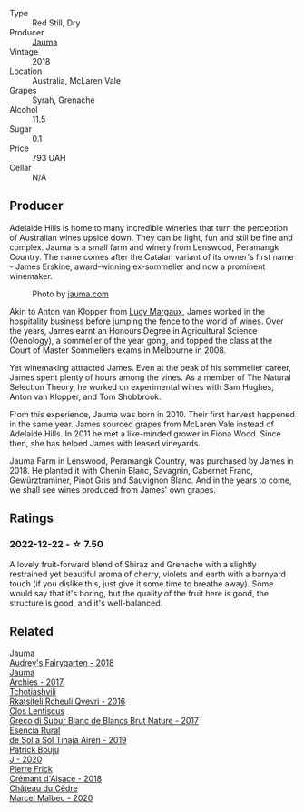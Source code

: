 #+attr_html: :class wine-main-image
[[file:/images/f5/e603bb-d148-46b2-b372-84cccf28d528/2022-11-25-16-33-46-IMG-3366.webp]]

- Type :: Red Still, Dry
- Producer :: [[barberry:/producers/85c67ac6-c09f-4ceb-9a49-2f08a20fb25a][Jauma]]
- Vintage :: 2018
- Location :: Australia, McLaren Vale
- Grapes :: Syrah, Grenache
- Alcohol :: 11.5
- Sugar :: 0.1
- Price :: 793 UAH
- Cellar :: N/A

** Producer

Adelaide Hills is home to many incredible wineries that turn the perception of Australian wines upside down. They can be light, fun and still be fine and complex. Jauma is a small farm and winery from Lenswood, Peramangk Country. The name comes after the Catalan variant of its owner's first name - James Erskine, award-winning ex-sommelier and now a prominent winemaker.

#+caption: Photo by [[https://www.jauma.com/home][jauma.com]]
[[file:/images/f5/e603bb-d148-46b2-b372-84cccf28d528/2022-08-22-14-06-07-a13178-19225d71ca0a44b59b25f30e96c930ce~mv2.webp]]

Akin to Anton van Klopper from [[barberry:/producers/7d56e606-ec79-40e4-a24a-9542ff08f1c3][Lucy Margaux]], James worked in the hospitality business before jumping the fence to the world of wines. Over the years, James earnt an Honours Degree in Agricultural Science (Oenology), a sommelier of the year gong, and topped the class at the Court of Master Sommeliers exams in Melbourne in 2008.

Yet winemaking attracted James. Even at the peak of his sommelier career, James spent plenty of hours among the vines. As a member of The Natural Selection Theory, he worked on experimental wines with Sam Hughes, Anton van Klopper, and Tom Shobbrook.

From this experience, Jauma was born in 2010. Their first harvest happened in the same year. James sourced grapes from McLaren Vale instead of Adelaide Hills. In 2011 he met a like-minded grower in Fiona Wood. Since then, she has helped James with leased vineyards.

Jauma Farm in Lenswood, Peramangk Country, was purchased by James in 2018. He planted it with Chenin Blanc, Savagnin, Cabernet Franc, Gewürztraminer, Pinot Gris and Sauvignon Blanc. And in the years to come, we shall see wines produced from James' own grapes.

** Ratings

*** 2022-12-22 - ☆ 7.50

A lovely fruit-forward blend of Shiraz and Grenache with a slightly restrained yet beautiful aroma of cherry, violets and earth with a barnyard touch (if you dislike this, just give it some time to breathe away). Some would say that it's boring, but the quality of the fruit here is good, the structure is good, and it's well-balanced.

** Related

#+begin_export html
<div class="flex-container">
  <a class="flex-item flex-item-left" href="/wines/1712fbad-bd80-496b-a42c-fbba26f058f9.html">
    <img class="flex-bottle" src="/images/17/12fbad-bd80-496b-a42c-fbba26f058f9/2022-08-12-12-19-18-IMG-1457.webp"></img>
    <section class="h">Jauma</section>
    <section class="h text-bolder">Audrey's Fairygarten - 2018</section>
  </a>

  <a class="flex-item flex-item-right" href="/wines/85e7c16e-5b10-466f-ac81-f7a76a032867.html">
    <img class="flex-bottle" src="/images/85/e7c16e-5b10-466f-ac81-f7a76a032867/2022-11-25-16-59-23-IMG-3400.webp"></img>
    <section class="h">Jauma</section>
    <section class="h text-bolder">Archies - 2017</section>
  </a>

  <a class="flex-item flex-item-left" href="/wines/03818b31-2394-4714-a11c-42ce9cda25cf.html">
    <img class="flex-bottle" src="/images/03/818b31-2394-4714-a11c-42ce9cda25cf/2022-11-25-17-00-27-IMG-3403.webp"></img>
    <section class="h">Tchotiashvili</section>
    <section class="h text-bolder">Rkatsiteli Rcheuli Qvevri - 2016</section>
  </a>

  <a class="flex-item flex-item-right" href="/wines/038a34b5-42dd-4716-a71e-1c6976e4e0de.html">
    <img class="flex-bottle" src="/images/03/8a34b5-42dd-4716-a71e-1c6976e4e0de/2022-12-17-14-48-22-IMG-3859.webp"></img>
    <section class="h">Clos Lentiscus</section>
    <section class="h text-bolder">Greco di Subur Blanc de Blancs Brut Nature - 2017</section>
  </a>

  <a class="flex-item flex-item-left" href="/wines/4edb730b-eb54-4610-9bed-1a2686b447b8.html">
    <img class="flex-bottle" src="/images/4e/db730b-eb54-4610-9bed-1a2686b447b8/2022-11-26-10-37-30-IMG-3395.webp"></img>
    <section class="h">Esencia Rural</section>
    <section class="h text-bolder">de Sol a Sol Tinaja Airén - 2019</section>
  </a>

  <a class="flex-item flex-item-right" href="/wines/734060fe-341f-4b07-846a-16cde2b07134.html">
    <img class="flex-bottle" src="/images/73/4060fe-341f-4b07-846a-16cde2b07134/2022-11-25-16-58-22-IMG-3398.webp"></img>
    <section class="h">Patrick Bouju</section>
    <section class="h text-bolder">J - 2020</section>
  </a>

  <a class="flex-item flex-item-left" href="/wines/c7e19cc8-0f99-46b2-9f84-5375c933b593.html">
    <img class="flex-bottle" src="/images/c7/e19cc8-0f99-46b2-9f84-5375c933b593/2022-06-16-08-44-58-3FAC1BB4-C275-4F3D-8D6F-FB4E7AE3B4F4-1-105-c.webp"></img>
    <section class="h">Pierre Frick</section>
    <section class="h text-bolder">Crémant d'Alsace - 2018</section>
  </a>

  <a class="flex-item flex-item-right" href="/wines/f98aff7f-9781-43cd-a222-c52826852279.html">
    <img class="flex-bottle" src="/images/f9/8aff7f-9781-43cd-a222-c52826852279/2022-12-15-07-30-24-399747DC-71F1-46A1-892F-0BEDE04F9B93-1-105-c.webp"></img>
    <section class="h">Château du Cèdre</section>
    <section class="h text-bolder">Marcel Malbec - 2020</section>
  </a>

</div>
#+end_export
